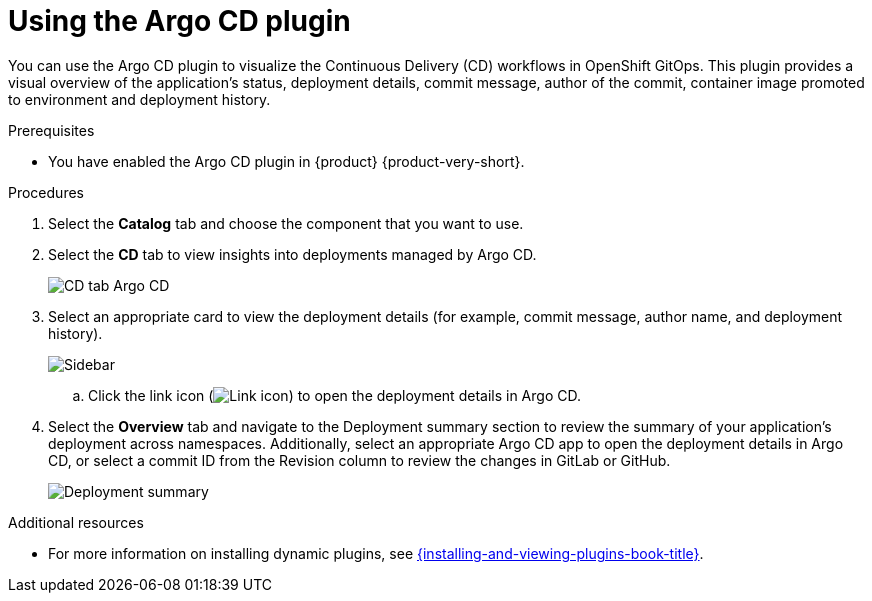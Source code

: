 = Using the Argo CD plugin

You can use the Argo CD plugin to visualize the Continuous Delivery (CD) workflows in OpenShift GitOps. This plugin provides a visual overview of the application’s status, deployment details, commit message, author of the commit, container image promoted to environment and deployment history.

.Prerequisites

* You have enabled the Argo CD plugin in {product} {product-very-short}.

.Procedures

. Select the *Catalog* tab and choose the component that you want to use.

. Select the *CD* tab to view insights into deployments managed by Argo CD.

+
image::rhdh-plugins-reference/argocd.png[CD tab Argo CD]

. Select an appropriate card to view the deployment details (for example, commit message, author name, and deployment history).

+
image::rhdh-plugins-reference/sidebar.png[Sidebar]

.. Click the link icon (image:rhdh-plugins-reference/link.png[Link icon]) to open the deployment details in Argo CD.

. Select the *Overview* tab and navigate to the Deployment summary section to review the summary of your application's deployment across namespaces. Additionally, select an appropriate Argo CD app to open the deployment details in Argo CD, or select a commit ID from the Revision column to review the changes in GitLab or GitHub.

+
image::rhdh-plugins-reference/deployment_summary.png[Deployment summary]


[role="_additional-resources"]
.Additional resources

* For more information on installing dynamic plugins, see link:{installing-and-viewing-plugins-book-url}[{installing-and-viewing-plugins-book-title}].
